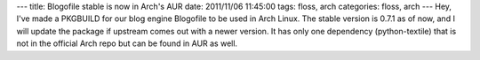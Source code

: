 ---
title: Blogofile stable is now in Arch's AUR
date: 2011/11/06 11:45:00
tags: floss, arch
categories: floss, arch
---
Hey, I've made a PKGBUILD for our blog engine Blogofile to be used in Arch Linux. The stable version is 0.7.1 as of now, and I will update the package if upstream comes out with a newer version. It has only one dependency (python-textile) that is not in the official Arch repo but can be found in AUR as well.
